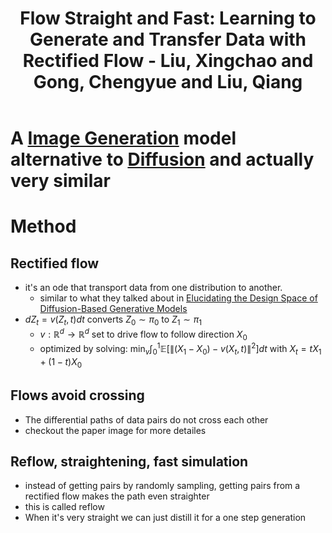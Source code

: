 :PROPERTIES:
:ID:       3f60662a-ea94-47ca-9c42-69ebda7ffce4
:ROAM_REFS: @liuFlowStraightFast2022a
:END:
#+title: Flow Straight and Fast: Learning to Generate and Transfer Data with Rectified Flow - Liu, Xingchao and Gong, Chengyue and Liu, Qiang
#+STARTUP: latexpreview

* A [[id:f2b91486-8ce7-47c9-9aad-3bc61fcea944][Image Generation]] model alternative to [[id:6f4c3a14-64a5-4510-b052-96e03c8d2920][Diffusion]] and actually very similar
* Method
** Rectified flow
- it's an ode that transport data from one distribution to another.
  - similar to what they talked about in [[id:e91e125a-4c9b-4c50-966a-6c7e8c478a35][Elucidating the Design Space of Diffusion-Based Generative Models]]
- \(dZ_{t}=v(Z_{t}, t)dt\) converts \(Z_{0} \sim \pi_{0} \) to \(Z_{1} \sim \pi_{1} \)
  - \(v: \mathbb{R}^{d} \to \mathbb{R}^{d} \) set to drive flow to follow direction \(X_{0}\)
  - optimized by solving: \( \min_{v} \int_{0}^{1} \mathbb{E}[\lVert (X_{1}-X_{0}) - v(X_{t}, t) \rVert^{2}]dt \) with \( X_{t} = tX_{1} + (1-t)X_{0} \)
** Flows avoid crossing
- The differential paths of data pairs do not cross each other
- checkout the paper image for more detailes
** Reflow, straightening, fast simulation
- instead of getting pairs by randomly sampling, getting pairs from a rectified flow makes the path even straighter
- this is called reflow
- When it's very straight we can just distill it for a one step generation
